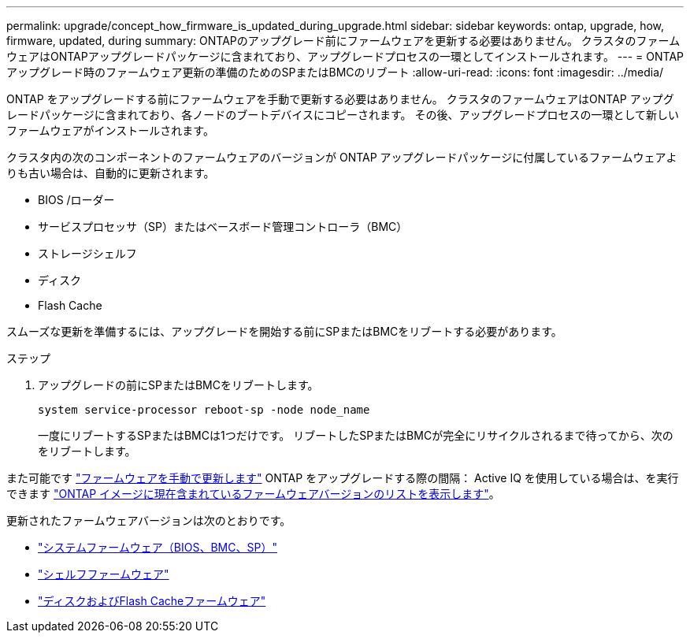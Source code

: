 ---
permalink: upgrade/concept_how_firmware_is_updated_during_upgrade.html 
sidebar: sidebar 
keywords: ontap, upgrade, how, firmware, updated, during 
summary: ONTAPのアップグレード前にファームウェアを更新する必要はありません。  クラスタのファームウェアはONTAPアップグレードパッケージに含まれており、アップグレードプロセスの一環としてインストールされます。 
---
= ONTAPアップグレード時のファームウェア更新の準備のためのSPまたはBMCのリブート
:allow-uri-read: 
:icons: font
:imagesdir: ../media/


[role="lead"]
ONTAP をアップグレードする前にファームウェアを手動で更新する必要はありません。  クラスタのファームウェアはONTAP アップグレードパッケージに含まれており、各ノードのブートデバイスにコピーされます。  その後、アップグレードプロセスの一環として新しいファームウェアがインストールされます。

クラスタ内の次のコンポーネントのファームウェアのバージョンが ONTAP アップグレードパッケージに付属しているファームウェアよりも古い場合は、自動的に更新されます。

* BIOS /ローダー
* サービスプロセッサ（SP）またはベースボード管理コントローラ（BMC）
* ストレージシェルフ
* ディスク
* Flash Cache


スムーズな更新を準備するには、アップグレードを開始する前にSPまたはBMCをリブートする必要があります。

.ステップ
. アップグレードの前にSPまたはBMCをリブートします。
+
[source, cli]
----
system service-processor reboot-sp -node node_name
----
+
一度にリブートするSPまたはBMCは1つだけです。  リブートしたSPまたはBMCが完全にリサイクルされるまで待ってから、次のをリブートします。



また可能です link:../update/firmware-task.html["ファームウェアを手動で更新します"] ONTAP をアップグレードする際の間隔：  Active IQ を使用している場合は、を実行できます link:https://activeiq.netapp.com/system-firmware/["ONTAP イメージに現在含まれているファームウェアバージョンのリストを表示します"^]。

更新されたファームウェアバージョンは次のとおりです。

* link:https://mysupport.netapp.com/site/downloads/firmware/system-firmware-diagnostics["システムファームウェア（BIOS、BMC、SP）"^]
* link:https://mysupport.netapp.com/site/downloads/firmware/disk-shelf-firmware["シェルフファームウェア"^]
* link:https://mysupport.netapp.com/site/downloads/firmware/disk-drive-firmware["ディスクおよびFlash Cacheファームウェア"^]

